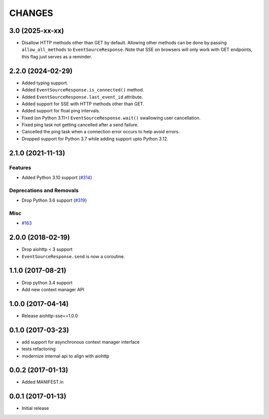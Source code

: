 =======
CHANGES
=======

.. towncrier release notes start

3.0 (2025-xx-xx)
================

- Disallow HTTP methods other than GET by default.
  Allowing other methods can be done by passing ``allow_all_methods`` to ``EventSourceResponse``.
  Note that SSE on browsers will only work with GET endpoints, this flag just serves as a
  reminder.

2.2.0 (2024-02-29)
==================

- Added typing support.
- Added ``EventSourceResponse.is_connected()`` method.
- Added ``EventSourceResponse.last_event_id`` attribute.
- Added support for SSE with HTTP methods other than GET.
- Added support for float ping intervals.
- Fixed (on Python 3.11+) ``EventSourceResponse.wait()`` swallowing user cancellation.
- Fixed ping task not getting cancelled after a send failure.
- Cancelled the ping task when a connection error occurs to help avoid errors.
- Dropped support for Python 3.7 while adding support upto Python 3.12.

2.1.0 (2021-11-13)
==================

Features
--------

- Added Python 3.10 support (`#314 <https://github.com/aio-libs/aiohttp-sse/issues/314>`_)


Deprecations and Removals
-------------------------

- Drop Python 3.6 support (`#319 <https://github.com/aio-libs/aiohttp-sse/issues/319>`_)


Misc
----

- `#163 <https://github.com/aio-libs/aiohttp-sse/issues/163>`_


2.0.0 (2018-02-19)
==================

- Drop aiohttp < 3 support
- ``EventSourceResponse.send`` is now a coroutine.

1.1.0 (2017-08-21)
==================

- Drop python 3.4 support
- Add new context manager API


1.0.0 (2017-04-14)
==================

- Release aiohttp-sse==1.0.0


0.1.0 (2017-03-23)
==================

- add support for asynchronous context manager interface
- tests refactoring
- modernize internal api to align with aiohttp


0.0.2 (2017-01-13)
==================

- Added MANIFEST.in


0.0.1 (2017-01-13)
==================

- Initial release
